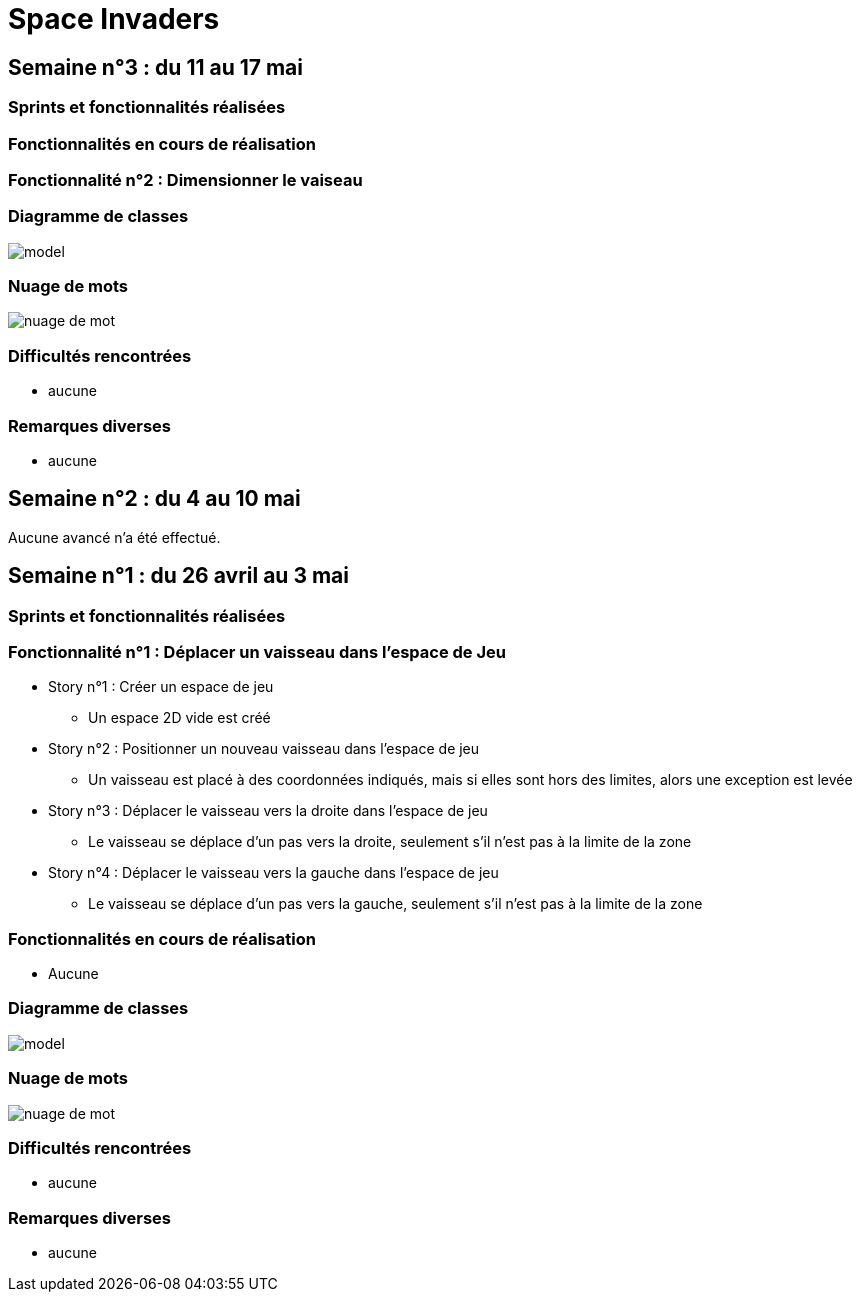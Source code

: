 = Space Invaders
:imagesdir: images

== Semaine n°3 : du 11 au 17 mai

=== Sprints et fonctionnalités réalisées



=== Fonctionnalités en cours de réalisation

=== Fonctionnalité n°2 : Dimensionner le vaiseau

=== Diagramme de classes

image::model.png[]

=== Nuage de mots

image::nuage_de_mot.png[]

=== Difficultés rencontrées

* aucune

=== Remarques diverses

* aucune

== Semaine n°2 : du 4 au 10 mai

Aucune avancé n'a été effectué.

== Semaine n°1 : du 26 avril au 3 mai

=== Sprints et fonctionnalités réalisées

=== Fonctionnalité n°1 : Déplacer un vaisseau dans l'espace de Jeu

* Story n°1 : Créer un espace de jeu
	** Un espace 2D vide est créé
* Story n°2 : Positionner un nouveau vaisseau dans l'espace de jeu
	** Un vaisseau est placé à des coordonnées indiqués, mais si elles sont hors des limites, alors une exception est levée
* Story n°3 : Déplacer le vaisseau vers la droite dans l'espace de jeu
	** Le vaisseau se déplace d'un pas vers la droite, seulement s'il n'est pas à la limite de la zone
* Story n°4 : Déplacer le vaisseau vers la gauche dans l'espace de jeu
	** Le vaisseau se déplace d'un pas vers la gauche, seulement s'il n'est pas à la limite de la zone

=== Fonctionnalités en cours de réalisation

* Aucune

=== Diagramme de classes

image::model.png[]

=== Nuage de mots

image::nuage_de_mot.png[]

=== Difficultés rencontrées

* aucune

=== Remarques diverses

* aucune